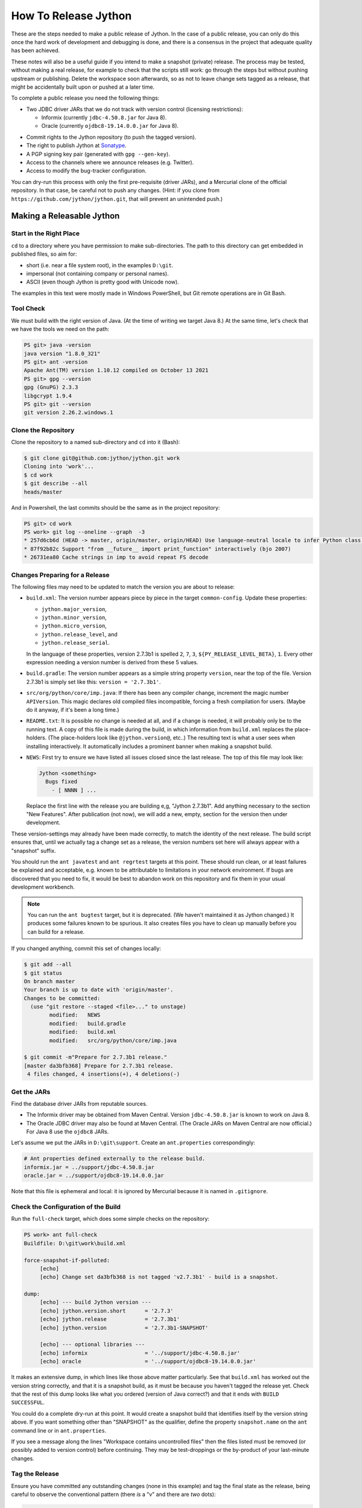 =====================
How To Release Jython
=====================

These are the steps needed to make a public release of Jython.
In the case of a public release,
you can only do this once the hard work of development and debugging is done,
and there is a consensus in the project that adequate quality has been achieved.

These notes will also be a useful guide if you intend to make a snapshot (private) release.
The process may be tested, without making a real release,
for example to check that the scripts still work:
go through the steps but without pushing upstream or publishing.
Delete the workspace soon afterwards,
so as not to leave change sets tagged as a release,
that might be accidentally built upon or pushed at a later time.

To complete a public release you need the following things:

* Two JDBC driver JARs that we do not track with version control (licensing restrictions):

  * Informix (currently ``jdbc-4.50.8.jar`` for Java 8).
  * Oracle (currently ``ojdbc8-19.14.0.0.jar`` for Java 8).

.. Padding. See https://github.com/sphinx-doc/sphinx/issues/2258

* Commit rights to the Jython repository (to push the tagged version).
* The right to publish Jython at Sonatype_.
* A PGP signing key pair (generated with ``gpg --gen-key``).
* Access to the channels where we announce releases (e.g. Twitter).
* Access to modify the bug-tracker configuration.

You can dry-run this process with only the first pre-requisite (driver JARs),
and a Mercurial clone of the official repository.
In that case, be careful not to push any changes.
(Hint: if you clone from ``https://github.com/jython/jython.git``,
that will prevent an unintended push.)

.. _Sonatype: https://oss.sonatype.org


Making a Releasable Jython
==========================

Start in the Right Place
------------------------

``cd`` to a directory where you have permission to make sub-directories.
The path to this directory can get embedded in published files,
so aim for:

* short (i.e. near a file system root), in the examples ``D:\git``.
* impersonal (not containing company or personal names).
* ASCII (even though Jython is pretty good with Unicode now).

The examples in this text were mostly made in Windows PowerShell,
but Git remote operations are in Git Bash.


Tool Check
----------

We must build with the right version of Java.
(At the time of writing we target Java 8.)
At the same time, let's check that we have the tools we need on the path:

..  code-block:: ps1con

    PS git> java -version
    java version "1.8.0_321"
    PS git> ant -version
    Apache Ant(TM) version 1.10.12 compiled on October 13 2021
    PS git> gpg --version
    gpg (GnuPG) 2.3.3
    libgcrypt 1.9.4
    PS git> git --version
    git version 2.26.2.windows.1


Clone the Repository
--------------------

Clone the repository to a named sub-directory and ``cd`` into it (Bash):

..  code-block:: bash

    $ git clone git@github.com:jython/jython.git work
    Cloning into 'work'...
    $ cd work
    $ git describe --all
    heads/master

And in Powershell,
the last commits should be the same as in the project repository:

..  code-block:: ps1con

    PS git> cd work
    PS work> git log --oneline --graph  -3
    * 257d6cb6d (HEAD -> master, origin/master, origin/HEAD) Use language-neutral locale to infer Python class name
    * 87f92b82c Support "from __future__ import print_function" interactively (bjo 2007)
    * 26731ea80 Cache strings in imp to avoid repeat FS decode


.. _changes-preparing-for-a-release:

Changes Preparing for a Release
-------------------------------

The following files may need to be updated to match the version you are about to release:

* ``build.xml``: The version number appears piece by piece in the target ``common-config``.
  Update these properties:

  * ``jython.major_version``,
  * ``jython.minor_version``,
  * ``jython.micro_version``,
  * ``jython.release_level``, and
  * ``jython.release_serial``.

  In the language of these properties,
  version 2.7.3b1 is spelled ``2``, ``7``, ``3``, ``${PY_RELEASE_LEVEL_BETA}``, ``1``.
  Every other expression needing a version number is derived from these 5 values.
* ``build.gradle``: The version number appears as a simple string property ``version``,
  near the top of the file.
  Version 2.7.3b1 is simply set like this: ``version = '2.7.3b1'``.
* ``src/org/python/core/imp.java``: If there has been any compiler change,
  increment the magic number ``APIVersion``.
  This magic declares old compiled files incompatible, forcing a fresh compilation for users.
  (Maybe do it anyway, if it's been a long time.)
* ``README.txt``: It is possible no change is needed at all,
  and if a change is needed, it will probably only be to the running text.
  A copy of this file is made during the build,
  in which information from ``build.xml`` replaces the place-holders.
  (The place-holders look like ``@jython.version@``, etc..)
  The resulting text is what a user sees when installing interactively.
  It automatically includes a prominent banner when making a snapshot build.
* ``NEWS``: First try to ensure we have listed all issues closed since the last release.
  The top of this file may look like:

  ..  code-block:: text

      Jython <something>
        Bugs fixed
          - [ NNNN ] ...

  Replace the first line with the release you are building e,g, "Jython 2.7.3b1".
  Add anything necessary to the section "New Features".
  After publication (not now),
  we will add a new, empty, section for the version then under development.

These version-settings may already have been made correctly,
to match the identity of the next release.
The build script ensures that, until we actually tag a change set as a release,
the version numbers set here will always appear with a "snapshot" suffix.

You should run the ``ant javatest`` and ``ant regrtest`` targets at this point.
These should run clean, or at least failures be explained and acceptable,
e.g. known to be attributable to limitations in your network environment.
If bugs are discovered that you need to fix,
it would be best to abandon work on this repository and
fix them in your usual development workbench.

..  note:: You can run the ``ant bugtest`` target, but it is deprecated.
    (We haven't maintained it as Jython changed.)
    It produces some failures known to be spurious.
    It also creates files you have to clean up manually before you can build for a release.

If you changed anything, commit this set of changes locally:

..  code-block:: bash

    $ git add --all
    $ git status
    On branch master
    Your branch is up to date with 'origin/master'.
    Changes to be committed:
      (use "git restore --staged <file>..." to unstage)
            modified:   NEWS
            modified:   build.gradle
            modified:   build.xml
            modified:   src/org/python/core/imp.java

    $ git commit -m"Prepare for 2.7.3b1 release."
    [master da3bfb368] Prepare for 2.7.3b1 release.
     4 files changed, 4 insertions(+), 4 deletions(-)


Get the JARs
------------

Find the database driver JARs from reputable sources.

* The Informix driver may be obtained from Maven Central.
  Version ``jdbc-4.50.8.jar`` is known to work on Java 8.

* The Oracle JDBC driver may also be found at Maven Central.
  (The Oracle JARs on Maven Central are now official.)
  For Java 8 use the ``ojdbc8`` JARs.

Let's assume we put the JARs in ``D:\git\support``.
Create an ``ant.properties`` correspondingly:

..  code-block:: properties

    # Ant properties defined externally to the release build.
    informix.jar = ../support/jdbc-4.50.8.jar
    oracle.jar = ../support/ojdbc8-19.14.0.0.jar

Note that this file is ephemeral and local:
it is ignored by Mercurial because it is named in ``.gitignore``.


Check the Configuration of the Build
------------------------------------

Run the ``full-check`` target, which does some simple checks on the repository:

..  code-block:: ps1con

    PS work> ant full-check
    Buildfile: D:\git\work\build.xml

    force-snapshot-if-polluted:
         [echo]
         [echo] Change set da3bfb368 is not tagged 'v2.7.3b1' - build is a snapshot.

    dump:
         [echo] --- build Jython version ---
         [echo] jython.version.short      = '2.7.3'
         [echo] jython.release            = '2.7.3b1'
         [echo] jython.version            = '2.7.3b1-SNAPSHOT'

         [echo] --- optional libraries ---
         [echo] informix                  = '../support/jdbc-4.50.8.jar'
         [echo] oracle                    = '../support/ojdbc8-19.14.0.0.jar'

It makes an extensive dump,
in which lines like those above matter particularly.
See that ``build.xml`` has worked out the version string correctly,
and that it is a snapshot build,
as it must be because you haven't tagged the release yet.
Check that the rest of this dump looks like what you ordered
(version of Java correct?)
and that it ends with ``BUILD SUCCESSFUL``.

You could do a complete dry-run at this point.
It would create a snapshot build that identifies itself by the version string above.
If you want something other than "SNAPSHOT" as the qualifier,
define the property ``snapshot.name`` on the ``ant`` command line or in ``ant.properties``.

If you see a message along the lines "Workspace contains uncontrolled files"
then the files listed must be removed (or possibly added to version control) before continuing.
They may be test-droppings or the by-product of your last-minute changes.


Tag the Release
---------------

Ensure you have committed any outstanding changes (none in this example)
and tag the final state as the release,
being careful to observe the conventional pattern
(there *is* a "v" and there are *two* dots):

..  code-block:: ps1con

    PS work> git tag -a -s v2.7.3b1 -m"Jython 2.7.3b1"

This may open a pop-up from GPG
that requires a password to unlock your signing key (see below).

Note that ``git tag -a`` creates a sort of commit.
It will need to be pushed eventually,
but the current state of your repository is still at the change set tagged.
If something goes wrong after this point but before the eventual push to the repository,
that requires changes and a fresh commit,
it is possible to delete the tag with ``git tag -d v2.7.3b1``,
and make it again at the new tip when you're ready.
The Git book explains why you should not `delete a tag after the push`_.

We follow CPython in signing the tag with GPG as indicated in :pep:`101`
and the `CPython release-tools`_.
See the section :ref:`PGP-signing` for how to generate a key.
(If you are doing a dry-run you can avoid the signing by dropping the `-s` option.)

As explained in `signing Git commits with GPG`_,
``gpg`` as supplied with *Git for Windows*
and *GnuPG for Windows* disagree about the location of your keys.
In order for signing to work,
it may be necessary to prepare your installation of Git (one time only)
to select the full version of *GnuPG for Windows* as follows.

..  code-block:: ps1con

    git config --global gpg.program $env:localappdata\gnupg\bin\gpg.exe


.. _signing Git commits with GPG: https://jamesmckay.net/2016/02/signing-git-commits-with-gpg-on-windows/
.. _CPython release-tools: https://github.com/python/release-tools
.. _delete a tag after the push: https://git-scm.com/docs/git-tag#_discussion


Ant Build for Release
---------------------

Run the ``full-check`` target again:

..  code-block:: ps1con

    PS work> ant full-check
    Buildfile: D:\git\work\build.xml

         [echo] Build is for release of 2.7.3b1.

         [echo] jython.version            = '2.7.3b1'

This time the script confirms it is a release
and the version appears without the "SNAPSHOT" qualifier.

If all remains well with the properties dumped, run the ``full-build`` target.
This outputs the same dump as ``full-check`` and goes on to build the release artifacts.
``build.xml`` does not force a snapshot build on you now
because the source tree is clean and the tag corresponds to the version.

The artifacts of interest are produced in the ``./dist`` directory and they are:

#. ``jython.jar``
#. ``jython-installer.jar``
#. ``jython-standalone.jar``
#. ``sources.jar``
#. ``javadoc.jar``

..  note:: At the time of writing, the ``javadoc`` sub-target produces many warnings.
    Java 8 is much stricter than Java 7 about correct Javadoc.
    These are not fatal to the build:
    they are a sign that our documentation is a bit shabby (and always was secretly).


Gradle Build for Release
------------------------

We can also build a slim JAR (one *not* containing its dependencies) using Gradle.
The Gradle build was released experimentally in Jython 2.7.2.
Now users have a little experience using this JAR for applications,
we consider it a normal part of the build.

Gradle operates a build entirely parallel to the Ant build,
where everything is regenerated from source,
working in folder ``./build2``.

..  code-block:: ps1con

    PS work> .\gradlew --console=plain publish
    > Task :generateVersionInfo
    This build is for v2.7.3b1.

    > Task :generateGrammarSource
    ...
    > Task :compileJava
    > Task :expose
    > Task :mergeExposed
    > Task :mergePythonLib
    > Task :copyLib
    > Task :processResources
    > Task :classes
    > Task :pycompile
    > Task :jar
    > Task :generateMetadataFileForMainPublication
    > Task :generatePomFileForMainPublication
    > Task :javadoc
    ...
    > Task :javadocJar
    > Task :sourcesJar
    > Task :publishMainPublicationToStagingRepoRepository
    > Task :publish

    BUILD SUCCESSFUL in 5m 7s
    16 actionable tasks: 16 executed

Don't worry, this doesn't actually *publish* Jython.
When the build finishes, a JAR that is potentially fit to publish,
and its subsidiary artifacts (source, javadoc, checksums),
will have been created in ``./build2/stagingRepo/org/python/jython-slim/2.7.3b1``.

It can also be "published" to your local Maven cache (usually ``~/.m2/repository``
with the task ``publishMainPublicationToMavenLocal``.
This need not be done as part of a release,
but can be useful in verification using a Gradle or Maven build that references it
(see the section :ref:`jython-slim-regrtest`).

.. _test-what-you-built:

Test what you built
-------------------

At this point, take the stand-alone and installer JARs to an empty directory elsewhere,
and try to use them in a new shell session.
In the example, the local directory ``inst`` is chosen as the target in the installer.
Let's use Java 11, different from the version we built with.

..  code-block:: ps1con

    PS 273b1-trial> mkdir kit
    PS 273b1-trial> copy "D:\git\work\dist\jython*.jar" .\kit
    PS 273b1-trial> java -jar kit\jython-installer.jar
    WARNING: An illegal reflective access operation has occurred
    ...
    DEPRECATION: A future version of pip will drop support for Python 2.7.
    ...
    Successfully installed pip-19.1 setuptools-41.0.1

It is worth checking the manifests:

..  code-block:: ps1con

    PS 273b1-trial> jar -xf .\kit\jython-standalone.jar META-INF
    PS 273b1-trial> cat .\META-INF\MANIFEST.MF
    Manifest-Version: 1.0
    Ant-Version: Apache Ant 1.10.12
    Created-By: 1.8.0_321-b07 (Oracle Corporation)
    Main-Class: org.python.util.jython
    Built-By: Jeff
    Implementation-Vendor: Python Software Foundation
    Implementation-Title: Jython fat jar with stdlib
    Implementation-Version: 2.7.3b1

    Name: Build-Info
    version: 2.7.3b1
    git-build: true
    oracle: true
    informix: true
    build-compiler: modern
    jdk-target-version: 1.8
    debug: true

And similarly in other JARs ``inst\jython.jar``, ``kit\jython-installer.jar``.


Installation ``regrtest``
^^^^^^^^^^^^^^^^^^^^^^^^^

The real test consists in running the regression tests:

..  code-block:: ps1con

    PS 273b1-trial> inst\bin\jython -m test.regrtest -e
    == 2.7.3b1 (tags/v2.7.3b1:da3bfb368, Jul 8 2022, 18:32:48)
    == [Java HotSpot(TM) 64-Bit Server VM (Oracle Corporation)]
    == platform: java11.0.13
    == encodings: stdin=ms936, stdout=ms936, FS=utf-8
    == locale: default=('en_GB', 'windows-1254'), actual=(None, None)
    test_grammar
    test_opcodes
    test_dict
    ...
    4 fails unexpected:
        test___all__ test_gc_jy test_import_jy test_ssl_jy

These failures are false alarms.

* ``test___all__``, ``test_gc_jy``  and ``test_import_jy`` fail,
  and others are skipped,
  because we (deliberately) do not include certain test resources.
* ``test_ssl_jy`` fails because of `bjo issue 2858`_.
* ``test_sort`` also fails intermittently on later versions of Java.

.. _bjo issue 2858: https://bugs.jython.org/issue2858


Stand-alone ``regrtest``
^^^^^^^^^^^^^^^^^^^^^^^^

The stand-alone JAR does not include the tests,
but one may run them by supplying a copy of the test modules as below.
The point of copying (only) the test directory to ``TestLib/test``,
rather than putting ``inst/Lib`` on the path,
is to ensure that other modules are tested from the stand-alone JAR itself.
There will be many failures (34 when the author last tried).

..  code-block:: ps1con

    PS 273b1-trial> copy -r inst\Lib\test TestLib\test
    PS 273b1-trial> $env:JYTHONPATH = ".\TestLib"
    PS 273b1-trial> java -jar .\kit\jython-standalone.jar -m test.regrtest -e
    == 2.7.3b1 (tags/v2.7.3b1:da3bfb368, Jul 8 2022, 18:32:48)
    == [Java HotSpot(TM) 64-Bit Server VM (Oracle Corporation)]
    == platform: java11.0.13
    == encodings: stdin=ms936, stdout=ms936, FS=utf-8
    == locale: default=('en_GB', 'windows-1254'), actual=(None, None)
    test_grammar
    test_opcodes
    ...
    338 tests OK.
    17 tests skipped:
        test_codecmaps_hk test_coerce_jy test_curses test_dict2java
        test_exceptions_jy test_java_integration test_java_subclasses
        test_java_visibility test_jbasic test_joverload test_jy_internals
        test_set_jy test_smtpnet test_socketserver test_subprocess
        test_urllib2net test_urllibnet
    ...
    32 fails unexpected:
        test_argparse test_classpathimporter test_cmd_line
        test_cmd_line_script test_codecs_jy test_compile_jy test_email_jy
        test_email_renamed test_gc_jy test_httpservers test_import
        test_import_jy test_json test_jython_initializer
        test_jython_launcher test_lib2to3 test_linecache test_marshal
        test_os_jy test_pdb test_platform test_popen test_quopri test_repr
        test_site test_site_jy test_ssl_jy test_sys test_threading
        test_urllib2 test_warnings test_zipimport_support

Most of these failures are in tests that assume
the library is a real file system.
Others arise because we do not include certain JARs needed for the test.
It is necessary to pick through the failures carefully
to detect which are real.

.. note:: We could probably do this better through skips in the tests,
   sensitive to running stand-alone,
   or (widely useful) a broader interpretation of "file path" in Jython,
   reflecting the importance of the JAR file system in Java.

   We should do this occasionally, and not just when trying to release.
   Some of the failures are genuine problems,
   by chance revealed only in the stand-alone version.


.. _jython-slim-regrtest:

Slim (Gradle) ``regrtest``
^^^^^^^^^^^^^^^^^^^^^^^^^^

There is not currently a pre-prepared way to test
the Gradle-built JAR (``jython-slim``),
but it is not difficult to create something.
For this, it is necessary to publish to a local repository,
such as your personal Maven cache:

..  code-block:: ps1con

    PS work> .\gradlew --console=plain publishMainPublicationToMavenLocal

This will deliver build artifacts to
``~/.m2/repository/org/python/jython-slim/2.7.3b1``.
One can construct an application to run with that as a dependency like this:

..  code-block:: groovy

    // Application importing the jython-slim JAR.
    plugins {
        id 'application'
    }

    repositories {
        mavenLocal()
        mavenCentral()
    }

    dependencies {
        implementation 'org.python:jython-slim:2.7.3b1'
    }

    application {
        mainClass = 'uk.co.farowl.jython.slimdemo.RegressionTest'
    }


The following executes ``test.regrtest``
using the same local copy of the tests
prepared for the stand-alone Jython.

..  code-block:: java

    package uk.co.farowl.jython.slimdemo;
    import org.python.util.PythonInterpreter;
    public class RegressionTest {
        public static void main(String[] args) {
            PythonInterpreter interp = new PythonInterpreter();
            interp.exec("import sys, os");
            interp.exec("sys.path[0] = os.sep.join(['.', 'TestLib'])");
            interp.exec("from test import regrtest as rt");
            interp.exec("rt.main(expected=True)");
        }
    }

Tests have about the same success rate as for the stand-alone Jython JAR.
Notably ``test_ssl_jy`` passes here because a genuine (not wrapped)
Bouncy Castle JAR is on the path.


Only now is it safe to ``git push``
-----------------------------------

If testing convinces you this is a build we should let loose
on an unsuspecting public,
it is time to push these changes and the tag you made
upstream to the Jython repository.
Back in the place where the release was built (and using Bash):

..  code-block:: bash

    $ git push --follow-tags

Try very hard not to push a tag you later regret
(e.g. on the wrong change set or a version still needing a fix).
It is problematic to `delete a tag after the push`_.
It is better to increment the version,
which is painless if it is an ``a``, ``b``, or ``rc`` release.


Build the Bundles to Publish
----------------------------

The artifacts for Maven are built using a separate script ``maven/build.xml``.

..  code-block:: text

    PS work> ant -f maven\build.xml
    Buildfile: D:\git\work\maven\build.xml
    ...
    validate-template-pom:
    [xmlvalidate] 1 file(s) have been successfully validated.
    ...
    BUILD SUCCESSFUL
    Total time: 2 minutes 27 seconds

During the build, ``gpg`` may prompt you (in a dialogue box)
for the pass-phrase that protects your private signing key.
This leaves the following new artifacts in ``./publications``:

* ``jython-2.7.3b1-bundle.jar``
* ``jython-standalone-2.7.3b1-bundle.jar``
* ``jython-installer-2.7.3b1-bundle.jar``
* ``jython-slim-2.7.3b1-bundle.jar``


Publication
===========

Account
-------

In order to publish the bundles created in ``./publications``,
it is necessary to have an account with access to ``groupId`` ``org.python``,
which Sonatype will grant given the support of an existing owner.
(This is a human process administered through JIRA.)
There is an extensive `Sonatype OSSRH Guide`_
about getting and using an account.

.. _PGP-signing:

PGP Signing
-----------

You need a PGP signing key pair (generated with ``gpg --gen-key``)
on the computer where you are working.
This must be published through the pool of PGP key servers
for Sonatype to pick up,
and so reassure users that
this release of Jython is really from the project.

The infrastructure of PGP has been overhauled
since the previous version of these notes was written.
Follow the Sonatype guide `Working with PGP Signatures`_,
which now appears to have been updated with the changes.

..  code-block:: text

    PS work> gpg --list-secret-keys
    C:\Users\Jeff\AppData\Roaming\gnupg\pubring.kbx
    -----------------------------------------------
    sec   rsa2048 2019-10-20 [SC] [expires: 2024-11-20]
          C8C4B9DC1E031F788B12882B875C3EF9DC4638E3
    uid           [ultimate] Jeff Allen <ja.py@farowl.co.uk>
    ssb   rsa2048 2019-10-20 [E] [expires: 2023-11-21]

The `OpenPGP key server`_ provides an interface to query
a PGP public key.
PGP servers form a pool.
It may take a few hours for your key to wash up at the machine
Sonatype consults.

Generation and publication of a key are one-time actions,
except that the key has a finite lifetime (2 years here).
See `Working with PGP Signatures`_ for how to extend the life of a key.

.. note:: You may decide to create a new key for signing future releases.
    The key that was used to sign past releases should remain valid
    so that users can still validate those past releases.
    Renewing an old key is a valid and useful thing to do.
    (An exception might occur when the old *private* key is thought
    to have been lost.)

.. _Sonatype OSSRH Guide: https://central.sonatype.org/pages/ossrh-guide.html
.. _Working with PGP Signatures: https://central.sonatype.org/publish/requirements/gpg/
.. _OpenPGP key server: https://keys.openpgp.org


Publication via Sonatype
------------------------

You are now ready to upload bundles acceptable to Sonatype.

* Go to the Sonatype_ repository manager and log in.
* Under "Build Promotion" select "Staging Upload".
* On the "Staging Upload" tab, and the Upload Mode drop-down,
  select "Artifact Bundle".
* Navigate to the ``./publications`` folder and upload in turn:

  * ``jython-2.7.3b1-bundle.jar``
  * ``jython-standalone-2.7.3b1-bundle.jar``
  * ``jython-installer-2.7.3b1-bundle.jar``
  * ``jython-slim-2.7.3b1-bundle.jar``

  For some reason the display shows a fake file path but the name is correct.
  Each upload creates a "staging repository".

.. Staging URL has form: https://oss.sonatype.org/content/repositories/orgpython-1073

* Under "Build Promotion" select the "Staging Repositories" tab.
* Check (on the "Activity" tab)
  that the upload reached "Close" with good status,
  If not, it should tell you what is lacking and you have to go back and fix it.
* In a fresh directory,
  download the (as yet unreleased) artifacts from Sonatype and test them,
  repeating the section :ref:`test-what-you-built`.
* When you are absolutely satisfied, ... "Release" the bundles.
  This will cause them to appear in the Maven `Central Repository`_
  (takes an hour or two).

.. warning:: Release at Sonatype is irreversible.

.. _Central Repository: https://search.maven.org/


Announcement
------------

.. note:: This section is slightly modified from Frank's notes,
   untested since recent changes.

* update files in (or make a PR against) the `website repository`_
  that reference the current release:

  * Add to the `website news page`_ (``news.md``)
  * Ensure links on the `website front page`_ (``index.md``)
    and `website download page`_ (``download.md``) reflect:

    * the latest stable release
    * the current alpha, beta, or candidate release (if any to be advertised)

  Exactly what you do here will depend on the kind of release you just made.

* change the ``#jython`` irc channel topic
* announce on twitter (as jython), irc channel, mailing lists, blog ...
* In the bug tracker:

  * add the new version, against which to report bugs.
  * add a new milestone (future version), against which to plan delivery.

.. _website repository: https://github.com/jython/jython.github.io
.. _website front page: https://www.jython.org/index
.. _website news page: https://www.jython.org/news
.. _website download page: https://www.jython.org/download



Ready for new work
==================

After a release,
Jython in the development environment
should no longer identify itself as the version just released, so we increment the version string.
We do not know for sure the version next to be publicly released,
so we use the smallest increment that results in a valid version number.

After an alpha, beta or release candidate,
assume the successor version to be a one-up serial of the same release level,
incrementing ``jython.release_serial``.
After a final release,
assume the successor to be an alpha of the next micro-release.
For example, ``2.7.2b2`` is followed by ``2.7.2b3``,
and ``2.7.2`` by ``2.7.3a1``.

If the version under development is ``2.7.3b2``,
the build system will label the code as ``2.7.3b2-DEV`` in the developer build.
If you build an installer, or dry-run a release, it will be ``2.7.3b2-SNAPSHOT``.
You can read this as a version that "may eventually become" ``2.7.3b2`` etc..

Make this change in both ``build.xml`` and ``build.gradle``.
See the section :ref:`changes-preparing-for-a-release` for details.

In ``NEWS``, add a new, empty, section in the development history that looks like this:

..  code-block:: text

    Jython <successor version>
      Bugs fixed

      New Features

Commit and push this change upstream.

.. note:: New features should probably be associated with the final release,
   not the feature-freeze ``b1``.
   This present structure doesn't work well from this point of view:
   it places "New Features" a long way from the top of NEWS.
